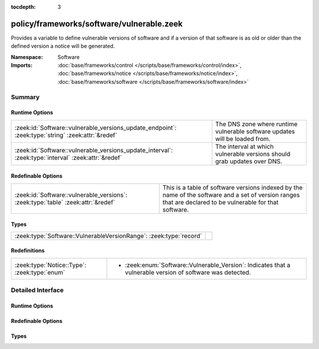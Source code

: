 :tocdepth: 3

policy/frameworks/software/vulnerable.zeek
==========================================
.. zeek:namespace:: Software

Provides a variable to define vulnerable versions of software and if
a version of that software is as old or older than the defined version a
notice will be generated.

:Namespace: Software
:Imports: :doc:`base/frameworks/control </scripts/base/frameworks/control/index>`, :doc:`base/frameworks/notice </scripts/base/frameworks/notice/index>`, :doc:`base/frameworks/software </scripts/base/frameworks/software/index>`

Summary
~~~~~~~
Runtime Options
###############
=================================================================================================== =============================================================
:zeek:id:`Software::vulnerable_versions_update_endpoint`: :zeek:type:`string` :zeek:attr:`&redef`   The DNS zone where runtime vulnerable software updates will
                                                                                                    be loaded from.
:zeek:id:`Software::vulnerable_versions_update_interval`: :zeek:type:`interval` :zeek:attr:`&redef` The interval at which vulnerable versions should grab updates
                                                                                                    over DNS.
=================================================================================================== =============================================================

Redefinable Options
###################
================================================================================ ===============================================================
:zeek:id:`Software::vulnerable_versions`: :zeek:type:`table` :zeek:attr:`&redef` This is a table of software versions indexed by the name of the
                                                                                 software and a set of version ranges that are declared to be
                                                                                 vulnerable for that software.
================================================================================ ===============================================================

Types
#####
================================================================== =
:zeek:type:`Software::VulnerableVersionRange`: :zeek:type:`record` 
================================================================== =

Redefinitions
#############
============================================ ===============================================================
:zeek:type:`Notice::Type`: :zeek:type:`enum` 
                                             
                                             * :zeek:enum:`Software::Vulnerable_Version`:
                                               Indicates that a vulnerable version of software was detected.
============================================ ===============================================================


Detailed Interface
~~~~~~~~~~~~~~~~~~
Runtime Options
###############
.. zeek:id:: Software::vulnerable_versions_update_endpoint
   :source-code: policy/frameworks/software/vulnerable.zeek 32 32

   :Type: :zeek:type:`string`
   :Attributes: :zeek:attr:`&redef`
   :Default: ``""``

   The DNS zone where runtime vulnerable software updates will
   be loaded from.

.. zeek:id:: Software::vulnerable_versions_update_interval
   :source-code: policy/frameworks/software/vulnerable.zeek 36 36

   :Type: :zeek:type:`interval`
   :Attributes: :zeek:attr:`&redef`
   :Default: ``1.0 hr``

   The interval at which vulnerable versions should grab updates
   over DNS.

Redefinable Options
###################
.. zeek:id:: Software::vulnerable_versions
   :source-code: policy/frameworks/software/vulnerable.zeek 41 41

   :Type: :zeek:type:`table` [:zeek:type:`string`] of :zeek:type:`set` [:zeek:type:`Software::VulnerableVersionRange`]
   :Attributes: :zeek:attr:`&redef`
   :Default: ``{}``

   This is a table of software versions indexed by the name of the
   software and a set of version ranges that are declared to be
   vulnerable for that software.

Types
#####
.. zeek:type:: Software::VulnerableVersionRange
   :source-code: policy/frameworks/software/vulnerable.zeek 17 28

   :Type: :zeek:type:`record`

      min: :zeek:type:`Software::Version` :zeek:attr:`&optional`
         The minimal version of a vulnerable version range.  This
         field can be undefined if all previous versions of a piece
         of software are vulnerable.

      max: :zeek:type:`Software::Version`
         The maximum vulnerable version.  This field is deliberately
         not optional because a maximum vulnerable version must
         always be defined.  This assumption may become incorrect
         if all future versions of some software are to be considered
         vulnerable. :)



